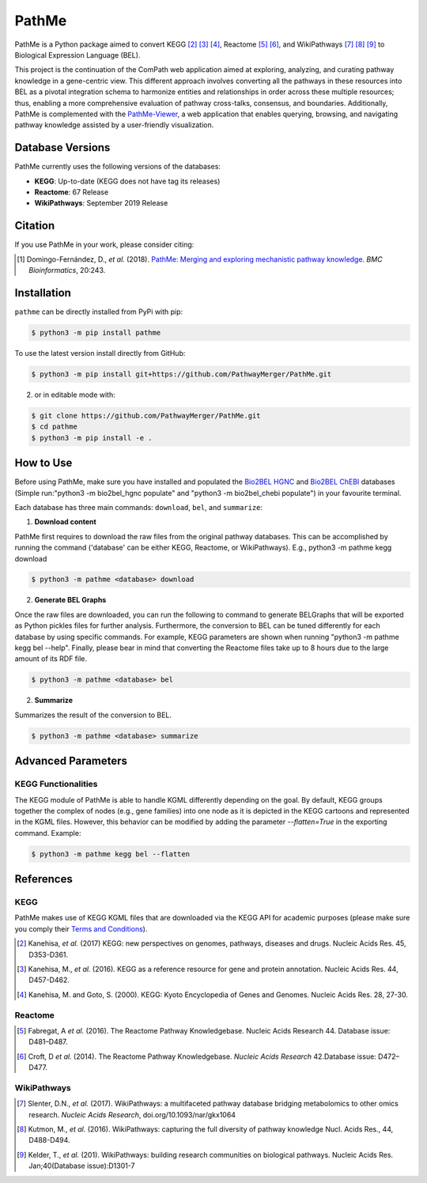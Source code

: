 PathMe |build| |coverage| |docs| |zenodo|
=========================================
PathMe is a Python package aimed to convert KEGG [2]_ [3]_ [4]_, Reactome [5]_ [6]_, and WikiPathways [7]_ [8]_ [9]_ to
Biological Expression Language (BEL).

This project is the continuation of the ComPath web application aimed at exploring, analyzing,
and curating pathway knowledge in a gene-centric view. This different approach involves converting
all the pathways in these resources into BEL as a pivotal integration schema to harmonize entities and relationships in
order across these multiple resources; thus, enabling a more comprehensive evaluation of pathway cross-talks, consensus,
and boundaries. Additionally, PathMe is complemented with the
`PathMe-Viewer <https://github.com/ComPath/PathMe-Viewer>`_, a web application that enables querying, browsing, and
navigating  pathway knowledge assisted by a user-friendly visualization.

Database Versions
-----------------
PathMe currently uses the following versions of the databases:

- **KEGG**: Up-to-date (KEGG does not have tag its releases)
- **Reactome**: 67 Release
- **WikiPathways**: September 2019 Release

Citation
--------
If you use PathMe in your work, please consider citing:

.. [1] Domingo-Fernández, D., *et al.* (2018). `PathMe: Merging and exploring mechanistic pathway knowledge
    <https://doi.org/10.1186/s12859-019-2863-9>`_. *BMC Bioinformatics*, 20:243.

Installation |pypi_version| |python_versions| |pypi_license|
------------------------------------------------------------
``pathme`` can be directly installed from PyPi with pip:

.. code-block:: sh

    $ python3 -m pip install pathme

To use the latest version install directly from GitHub:

.. code-block:: sh

    $ python3 -m pip install git+https://github.com/PathwayMerger/PathMe.git

2. or in editable mode with:

.. code-block:: sh

    $ git clone https://github.com/PathwayMerger/PathMe.git
    $ cd pathme
    $ python3 -m pip install -e .

How to Use
----------
Before using PathMe, make sure you have installed and populated the `Bio2BEL HGNC <https://github.com/bio2bel/hgnc>`_
and `Bio2BEL ChEBI <https://github.com/bio2bel/chebi>`_ databases (Simple run:"python3 -m bio2bel_hgnc populate" and
"python3 -m bio2bel_chebi populate") in your favourite terminal.

Each database has three main commands: ``download``, ``bel``, and ``summarize``:

1. **Download content**

PathMe first requires to download the raw files from the original pathway databases. This can be accomplished by
running the command ('database' can be either KEGG, Reactome, or WikiPathways). E.g., python3 -m pathme kegg download

.. code-block:: sh

    $ python3 -m pathme <database> download

2. **Generate BEL Graphs**

Once the raw files are downloaded, you can run the following to command to generate BELGraphs that will be exported
as Python pickles files for further analysis. Furthermore, the conversion to BEL can be tuned differently for each
database by using specific commands. For example, KEGG parameters are shown when running "python3 -m pathme kegg bel
--help". Finally, please bear in mind that converting the Reactome files take up to 8 hours due to the large amount of
its RDF file.

.. code-block:: sh

    $ python3 -m pathme <database> bel

2. **Summarize**

Summarizes the result of the conversion to BEL.

.. code-block:: sh

    $ python3 -m pathme <database> summarize

Advanced Parameters
-------------------
KEGG Functionalities
~~~~~~~~~~~~~~~~~~~~
The KEGG module of PathMe is able to handle KGML differently depending on the goal. By default, KEGG groups
together the complex of nodes (e.g., gene families) into one node as it is depicted in the KEGG cartoons and
represented in the KGML files. However, this behavior can be modified by adding the parameter `--flatten=True`
in the exporting command. Example:

.. code-block:: bash

    $ python3 -m pathme kegg bel --flatten

References
----------
KEGG
~~~~
PathMe makes use of KEGG KGML files that are downloaded via the KEGG API for academic purposes (please make sure you comply their `Terms and Conditions <https://www.kegg.jp/kegg/rest/>`_).

.. [2] Kanehisa, *et al.* (2017) KEGG: new perspectives on genomes, pathways, diseases and drugs. Nucleic Acids Res. 45,
       D353-D361.
.. [3] Kanehisa, M., *et al.* (2016). KEGG as a reference resource
       for gene and protein annotation. Nucleic Acids Res. 44, D457-D462.
.. [4] Kanehisa, M. and Goto, S. (2000). KEGG: Kyoto Encyclopedia of Genes and Genomes. Nucleic Acids Res. 28, 27-30.

Reactome
~~~~~~~~
.. [5] Fabregat, A *et al.* (2016). The Reactome Pathway Knowledgebase. Nucleic Acids Research 44. Database issue:
       D481–D487.
.. [6] Croft, D *et al.* (2014). The Reactome Pathway Knowledgebase. *Nucleic Acids Research* 42.Database issue:
       D472–D477.

WikiPathways
~~~~~~~~~~~~
.. [7] Slenter, D.N.,  *et al.* (2017). WikiPathways: a multifaceted pathway database bridging metabolomics to other omics
       research. *Nucleic Acids Research*, doi.org/10.1093/nar/gkx1064
.. [8] Kutmon, M., *et al.* (2016). WikiPathways: capturing the full diversity of pathway knowledge Nucl. Acids Res., 44,
       D488-D494.
.. [9] Kelder, T., *et al.* (201). WikiPathways: building research communities on biological pathways. Nucleic Acids Res.
       Jan;40(Database issue):D1301-7

.. |build| image:: https://travis-ci.com/PathwayMerger/PathMe.svg?branch=master
    :target: https://travis-ci.com/PathwayMerger/PathMe
    :alt: Build Status

.. |coverage| image:: https://codecov.io/gh/PathwayMerger/PathMe/coverage.svg?branch=master
    :target: https://codecov.io/gh/PathwayMerger/PathMe?branch=master
    :alt: Coverage Status

.. |docs| image:: http://readthedocs.org/projects/pathme/badge/?version=latest
    :target: https://pathme.readthedocs.io/en/latest/
    :alt: Documentation Status

.. |climate| image:: https://codeclimate.com/github/pathwaymerger/pathme/badges/gpa.svg
    :target: https://codeclimate.com/github/pathwaymerger/pathme
    :alt: Code Climate

.. |python_versions| image:: https://img.shields.io/pypi/pyversions/pathme.svg
    :alt: Stable Supported Python Versions

.. |pypi_version| image:: https://img.shields.io/pypi/v/pathme.svg
    :alt: Current version on PyPI

.. |pypi_license| image:: https://img.shields.io/pypi/l/pathme.svg
    :alt: Apache-2.0

.. |zenodo| image:: https://zenodo.org/badge/146161418.svg
    :target: https://zenodo.org/badge/latestdoi/146161418

